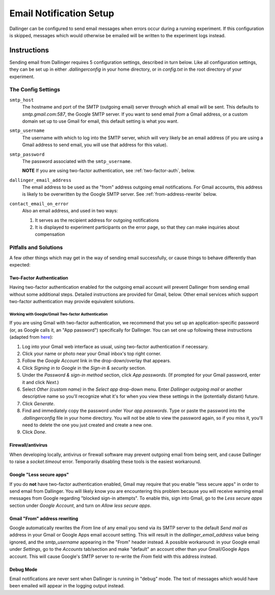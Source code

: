 Email Notification Setup
========================

Dallinger can be configured to send email messages when errors occur during a
running experiment. If this configuration is skipped, messages which
would otherwise be emailed will be written to the experiment logs instead.

Instructions
-------------
Sending email from Dallinger requires 5 configuration settings, described in
turn below. Like all configuration settings, they can be set up in either
`.dallingerconfig` in your home directory, or in `config.txt` in the root
directory of your experiment.

The Config Settings
~~~~~~~~~~~~~~~~~~~

``smtp_host``
    The hostname and port of the SMTP (outgoing email) server through
    which all email will be sent. This defaults to `smtp.gmail.com:587`, the Google
    SMTP server. If you want to send email *from* a Gmail address, or a custom
    domain set up to use Gmail for email, this default setting is what you want.

``smtp_username``
    The username with which to log into the SMTP server, which
    will very likely be an email address (if you are using a Gmail address to send
    email, you will use that address for this value).

``smtp_password``
    The password associated with the ``smtp_username``.

    **NOTE** If you are using two-factor authentication, see :ref:`two-factor-auth`,
    below.

``dallinger_email_address``
    The email address to be used as the "from" address
    outgoing email notifications. For Gmail accounts, this address is likely to be
    overwritten by the Google SMTP server. See :ref:`from-address-rewrite` below.

``contact_email_on_error``
    Also an email address, and used in two ways:

    1. It serves as the recipient address for outgoing notifications
    2. It is displayed to experiment participants on the error page, so that
       they can make inquiries about compensation


Pitfalls and Solutions
~~~~~~~~~~~~~~~~~~~~~~

A few other things which may get in the way of sending email successfully, or
cause things to behave differently than expected:


.. _two-factor-auth:

Two-Factor Authentication
"""""""""""""""""""""""""

Having two-factor authentication enabled for the outgoing email account will
prevent Dallinger from sending email without some additional steps. Detailed
instructions are provided for Gmail, below. Other email services which support
two-factor authentication may provide equivalent solutions.

Working with Google/Gmail Two-factor Authentication
'''''''''''''''''''''''''''''''''''''''''''''''''''
If you are using Gmail with two-factor authentication, we recommend that you set
up an application-specific password (or, as Google calls it, an "App password")
specifically for Dallinger. You can set one up following these instructions
(adapted from `here <https://www.lifewire.com/get-a-password-to-access-gmail-by-pop-imap-2-1171882>`_):

#. Log into your Gmail web interface as usual, using two-factor authentication if
   necessary.
#. Click your name or photo near your Gmail inbox's top right corner.
#. Follow the *Google Account* link in the drop-down/overlay that appears.
#. Click *Signing in to Google* in the *Sign-in & security* section.
#. Under the *Password & sign-in method* section, click *App passwords*.
   (If prompted for your Gmail password, enter it and click *Next*.)
#. Select *Other (custom name)* in the *Select app* drop-down menu.
   Enter *Dallinger outgoing mail* or another descriptive name so you'll recognize
   what it's for when you view these settings in the (potentially distant) future.
#. Click *Generate*.
#. Find and immediately copy the password under *Your app passwords*. Type or paste the
   password into the `.dallingerconfig` file in your home directory.
   You will not be able to view the password again, so if you miss it, you'll
   need to delete the one you just created and create a new one.
#. Click *Done*.

Firewall/antivirus
""""""""""""""""""
When developing locally, antivirus or firewall software may prevent outgoing
email from being sent, and cause Dallinger to raise a `socket.timeout` error.
Temporarily disabling these tools is the easiest workaround.

Google "Less secure apps"
"""""""""""""""""""""""""
If you do **not** have two-factor authentication enabled, Gmail may require that
you enable "less secure apps" in order to send email from Dallinger. You will
likely know you are encountering this problem because you will receive warning
email messages from Google regarding "blocked sign-in attempts". To enable this,
sign into Gmail, go to the *Less secure apps* section under *Google Account*,
and turn on *Allow less secure apps*.

.. _from-address-rewrite:

Gmail "From" address rewriting
""""""""""""""""""""""""""""""
Google automatically rewrites the *From* line of any email you send via its SMTP
server to the default *Send mail as* address in your Gmail or Google Apps email
account setting. This will result in the `dallinger_email_address` value being
ignored, and the `smtp_username` appearing in the "From" header instead. A
possible workaround: in your Google email under *Settings*, go to the *Accounts*
tab/section and make "default" an account other than your Gmail/Google Apps
account. This will cause Google's SMTP server to re-write the *From* field with
this address instead.

Debug Mode
""""""""""
Email notifications are never sent when Dallinger is running in "debug" mode.
The text of messages which would have been emailed will appear in the logging
output instead.
